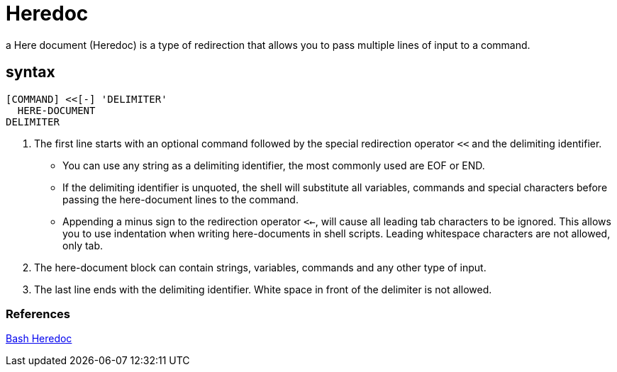 = Heredoc

a Here document (Heredoc) is a type of redirection that allows you to pass multiple lines of input to a command.

== syntax
[source,shell script]
----
[COMMAND] <<[-] 'DELIMITER'
  HERE-DOCUMENT
DELIMITER
----
. The first line starts with an optional command followed by the special redirection operator `<<` and the delimiting identifier.
    * You can use any string as a delimiting identifier, the most commonly used are EOF or END.
    * If the delimiting identifier is unquoted, the shell will substitute all variables, commands and special characters before passing the here-document lines to the command.
    * Appending a minus sign to the redirection operator `<<-`, will cause all leading tab characters to be ignored. This allows you to use indentation when writing here-documents in shell scripts. Leading whitespace characters are not allowed, only tab.
. The here-document block can contain strings, variables, commands and any other type of input.
. The last line ends with the delimiting identifier. White space in front of the delimiter is not allowed.

=== References
https://linuxize.com/post/bash-heredoc/[Bash Heredoc]